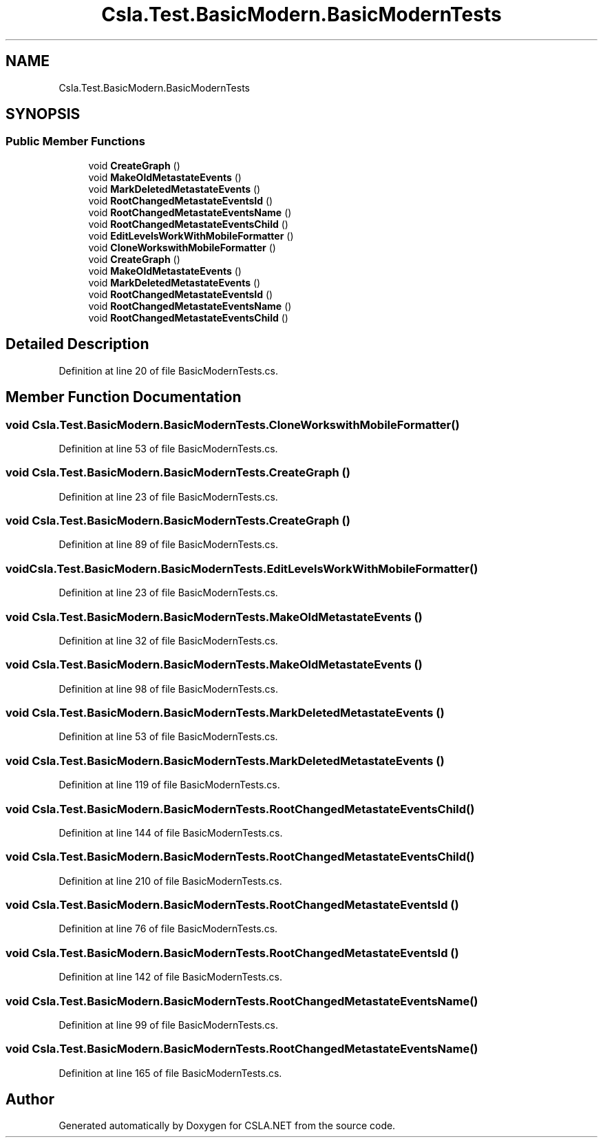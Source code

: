 .TH "Csla.Test.BasicModern.BasicModernTests" 3 "Wed Jul 21 2021" "Version 5.4.2" "CSLA.NET" \" -*- nroff -*-
.ad l
.nh
.SH NAME
Csla.Test.BasicModern.BasicModernTests
.SH SYNOPSIS
.br
.PP
.SS "Public Member Functions"

.in +1c
.ti -1c
.RI "void \fBCreateGraph\fP ()"
.br
.ti -1c
.RI "void \fBMakeOldMetastateEvents\fP ()"
.br
.ti -1c
.RI "void \fBMarkDeletedMetastateEvents\fP ()"
.br
.ti -1c
.RI "void \fBRootChangedMetastateEventsId\fP ()"
.br
.ti -1c
.RI "void \fBRootChangedMetastateEventsName\fP ()"
.br
.ti -1c
.RI "void \fBRootChangedMetastateEventsChild\fP ()"
.br
.ti -1c
.RI "void \fBEditLevelsWorkWithMobileFormatter\fP ()"
.br
.ti -1c
.RI "void \fBCloneWorkswithMobileFormatter\fP ()"
.br
.ti -1c
.RI "void \fBCreateGraph\fP ()"
.br
.ti -1c
.RI "void \fBMakeOldMetastateEvents\fP ()"
.br
.ti -1c
.RI "void \fBMarkDeletedMetastateEvents\fP ()"
.br
.ti -1c
.RI "void \fBRootChangedMetastateEventsId\fP ()"
.br
.ti -1c
.RI "void \fBRootChangedMetastateEventsName\fP ()"
.br
.ti -1c
.RI "void \fBRootChangedMetastateEventsChild\fP ()"
.br
.in -1c
.SH "Detailed Description"
.PP 
Definition at line 20 of file BasicModernTests\&.cs\&.
.SH "Member Function Documentation"
.PP 
.SS "void Csla\&.Test\&.BasicModern\&.BasicModernTests\&.CloneWorkswithMobileFormatter ()"

.PP
Definition at line 53 of file BasicModernTests\&.cs\&.
.SS "void Csla\&.Test\&.BasicModern\&.BasicModernTests\&.CreateGraph ()"

.PP
Definition at line 23 of file BasicModernTests\&.cs\&.
.SS "void Csla\&.Test\&.BasicModern\&.BasicModernTests\&.CreateGraph ()"

.PP
Definition at line 89 of file BasicModernTests\&.cs\&.
.SS "void Csla\&.Test\&.BasicModern\&.BasicModernTests\&.EditLevelsWorkWithMobileFormatter ()"

.PP
Definition at line 23 of file BasicModernTests\&.cs\&.
.SS "void Csla\&.Test\&.BasicModern\&.BasicModernTests\&.MakeOldMetastateEvents ()"

.PP
Definition at line 32 of file BasicModernTests\&.cs\&.
.SS "void Csla\&.Test\&.BasicModern\&.BasicModernTests\&.MakeOldMetastateEvents ()"

.PP
Definition at line 98 of file BasicModernTests\&.cs\&.
.SS "void Csla\&.Test\&.BasicModern\&.BasicModernTests\&.MarkDeletedMetastateEvents ()"

.PP
Definition at line 53 of file BasicModernTests\&.cs\&.
.SS "void Csla\&.Test\&.BasicModern\&.BasicModernTests\&.MarkDeletedMetastateEvents ()"

.PP
Definition at line 119 of file BasicModernTests\&.cs\&.
.SS "void Csla\&.Test\&.BasicModern\&.BasicModernTests\&.RootChangedMetastateEventsChild ()"

.PP
Definition at line 144 of file BasicModernTests\&.cs\&.
.SS "void Csla\&.Test\&.BasicModern\&.BasicModernTests\&.RootChangedMetastateEventsChild ()"

.PP
Definition at line 210 of file BasicModernTests\&.cs\&.
.SS "void Csla\&.Test\&.BasicModern\&.BasicModernTests\&.RootChangedMetastateEventsId ()"

.PP
Definition at line 76 of file BasicModernTests\&.cs\&.
.SS "void Csla\&.Test\&.BasicModern\&.BasicModernTests\&.RootChangedMetastateEventsId ()"

.PP
Definition at line 142 of file BasicModernTests\&.cs\&.
.SS "void Csla\&.Test\&.BasicModern\&.BasicModernTests\&.RootChangedMetastateEventsName ()"

.PP
Definition at line 99 of file BasicModernTests\&.cs\&.
.SS "void Csla\&.Test\&.BasicModern\&.BasicModernTests\&.RootChangedMetastateEventsName ()"

.PP
Definition at line 165 of file BasicModernTests\&.cs\&.

.SH "Author"
.PP 
Generated automatically by Doxygen for CSLA\&.NET from the source code\&.
